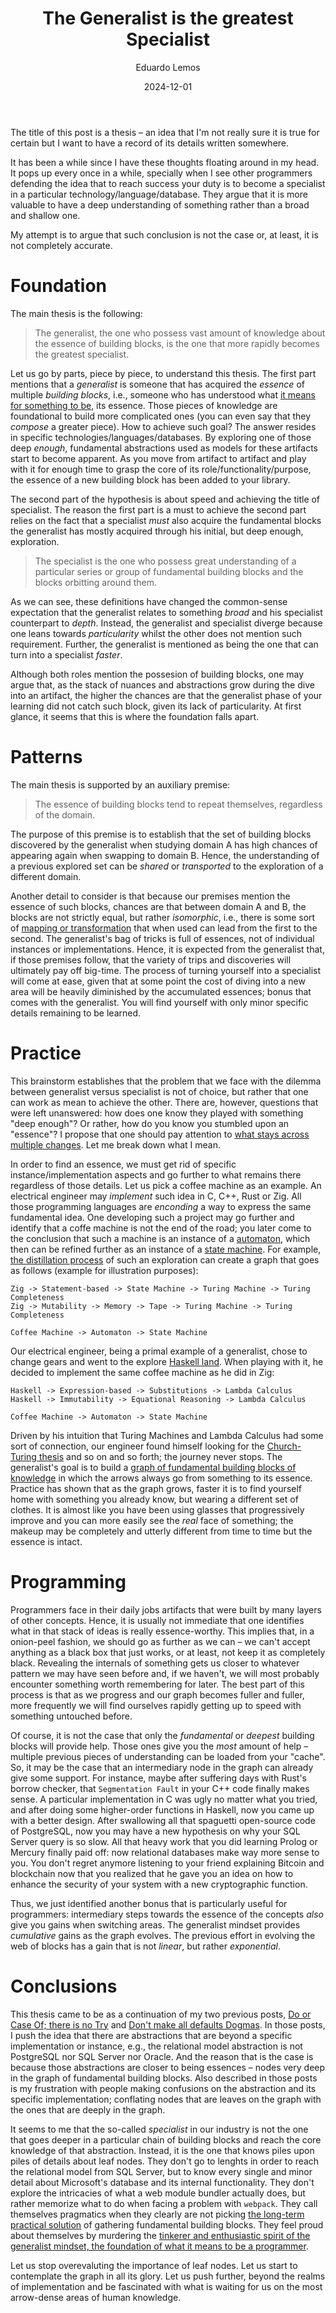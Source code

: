 #+hugo_base_dir: ../
#+hugo_tags: lesson

#+title: The Generalist is the greatest Specialist

#+date: 2024-12-01
#+author: Eduardo Lemos

The title of this post is a thesis -- an idea that I'm not really sure it is true for certain but I
want to have a record of its details written somewhere.

It has been a while since I have these thoughts floating around in my head. It pops up every once in
a while, specially when I see other programmers defending the idea that to reach success your duty is
to become a specialist in a particular technology/language/database. They argue that it is more valuable
to have a deep understanding of something rather than a broad and shallow one.

My attempt is to argue that such conclusion is not the case or, at least, it is not completely accurate.

* Foundation

The main thesis is the following:

#+BEGIN_QUOTE
The generalist, the one who possess vast amount of knowledge about the essence of building blocks, is the
one that more rapidly becomes the greatest specialist.
#+END_QUOTE

Let us go by parts, piece by piece, to understand this thesis. The first part mentions that a /generalist/ is someone that
has acquired the /essence/ of multiple /building blocks/, i.e., someone who has understood what [[https://marcosmagueta.com/blog/2024/method-worship/][it means for something to be]], its
essence. Those pieces of knowledge are foundational to build more complicated ones (you can even say that they /compose/ a greater piece).
How to achieve such goal? The answer resides in specific technologies/languages/databases. By exploring one of those deep /enough/, fundamental
abstractions used as models for these artifacts start to become apparent. As you move from artifact to artifact and play with it for enough time to grasp
the core of its role/functionality/purpose, the essence of a new building block has been added to your library.

The second part of the hypothesis is about speed and achieving the title of specialist. The reason the first part is a must to achieve the second part
relies on the fact that a specialist /must/ also acquire the fundamental blocks the generalist has mostly acquired through his initial, but deep enough, exploration.

#+BEGIN_QUOTE
The specialist is the one who possess great understanding of a particular series or group of fundamental building blocks and the blocks orbitting
around them.
#+END_QUOTE

As we can see, these definitions have changed the common-sense expectation that the generalist relates to something /broad/ and his specialist counterpart
to /depth/. Instead, the generalist and specialist diverge because one leans towards /particularity/ whilst the other does not mention such requirement. Further,
the generalist is mentioned as being the one that can turn into a specialist /faster/.

Although both roles mention the possesion of building blocks, one may argue that, as the stack of nuances and abstractions grow during the dive into an artifact, the
higher the chances are that the generalist phase of your learning did not catch such block, given its lack of particularity. At first glance, it seems that this is
where the foundation falls apart.

* Patterns

The main thesis is supported by an auxiliary premise:

#+BEGIN_QUOTE
The essence of building blocks tend to repeat themselves, regardless of the domain.
#+END_QUOTE

The purpose of this premise is to establish that the set of building blocks discovered by the generalist when studying domain A has high
chances of appearing again when swapping to domain B. Hence, the understanding of a previous explored set can be /shared/ or /transported/ to
the exploration of a different domain.

Another detail to consider is that because our premises mention the essence of such blocks, chances are that between domain A and B, the blocks are not
strictly equal, but rather /isomorphic/, i.e., there is some sort of [[https://en.wikipedia.org/wiki/Isomorphism][mapping or transformation]] that when used can lead from the first to the second. The generalist's bag
of tricks is full of essences, not of individual instances or implementations. Hence, it is expected from the generalist that, if those premises follow,
that the variety of trips and discoveries will ultimately pay off big-time. The process of turning yourself into a specialist will come at ease, given that at some point the cost
of diving into a new area will be heavily diminished by the accumulated essences; bonus that comes with the generalist. You will find yourself with only minor specific details
remaining to be learned.

* Practice

This brainstorm establishes that the problem that we face with the dilemma between generalist versus specialist is not of choice, but rather that one
can work as mean to achieve the other. There are, however, questions that were left unanswered: how does one know they played with something "deep enough"?
Or rather, how do you know you stumbled upon an "essence"? I propose that one should pay attention to [[https://marcosmagueta.com/blog/2024/method-worship/][what stays across multiple changes]]. Let me break
down what I mean.

In order to find an essence, we must get rid of specific instance/implementation aspects and go further to what remains there regardless of those details.
Let us pick a coffee machine as an example. An electrical engineer may /implement/ such idea in C, C++, Rust or Zig. All those programming languages are /enconding/
a way to express the same fundamental idea. One developing such a project may go further and identify that a coffe machine is not the end of the road; you later
come to the conclusion that such a machine is an instance of a [[https://en.wikipedia.org/wiki/Automaton][automaton]], which then can be refined further as an instance of a [[https://en.wikipedia.org/wiki/Abstract_state_machine][state machine]]. For example,
[[https://en.wikipedia.org/wiki/Distillation][the distillation process]] of such an exploration can create a graph that goes as follows (example for illustration purposes):

#+BEGIN_SRC text
Zig -> Statement-based -> State Machine -> Turing Machine -> Turing Completeness
Zig -> Mutability -> Memory -> Tape -> Turing Machine -> Turing Completeness

Coffee Machine -> Automaton -> State Machine
#+END_SRC

Our electrical engineer, being a primal example of a generalist, chose to change gears and went to the explore [[https://www.haskell.org/][Haskell land]]. When playing with it, he decided to
implement the same coffee machine as he did in Zig:

#+BEGIN_SRC text
Haskell -> Expression-based -> Substitutions -> Lambda Calculus
Haskell -> Immutability -> Equational Reasoning -> Lambda Calculus

Coffee Machine -> Automaton -> State Machine
#+END_SRC

Driven by his intuition that Turing Machines and Lambda Calculus had some sort of connection, our engineer found himself looking for the [[https://en.wikipedia.org/wiki/Church%E2%80%93Turing_thesis][Church-Turing thesis]] and so on
and so forth; the journey never stops. The generalist's goal is to build a [[https://en.wikipedia.org/wiki/Zettelkasten][graph of fundamental building blocks of knowledge]] in which the arrows always go from something
to its essence. Practice has shown that as the graph grows, faster it is to find yourself home with something you already know, but wearing a different set of clothes. It is
almost like you have been using glasses that progressively improve and you can more easily see the /real/ face of something; the makeup may be completely and utterly different
from time to time but the essence is intact.

* Programming

Programmers face in their daily jobs artifacts that were built by many layers of other concepts. Hence, it is usually not immediate that one identifies what in
that stack of ideas is really essence-worthy. This implies that, in a onion-peel fashion, we should go as further as we can -- we can't accept anything as a black box
that just works, or at least, not keep it as completely black. Revealing the internals of something gets us closer to whatever pattern we may have seen before
and, if we haven't, we will most probably encounter
something worth remembering for later. The best part of this process is that as we progress and our graph becomes fuller and fuller, more frequently we will find
ourselves rapidly getting up to speed with something untouched before.

Of course, it is not the case that only the /fundamental/ or /deepest/ building blocks will provide help. Those ones give you the /most/ amount of help -- multiple
previous pieces of understanding can be loaded from your "cache". So, it may be the case that an intermediary node in the graph can already give some support. For instance, maybe
after suffering days with Rust's borrow checker, that ~Segmentation Fault~ in your C++ code finally makes sense. A particular implementation in C was ugly no matter
what you tried, and after doing some higher-order functions in Haskell, now you came up with a better design. After swallowing all that spaguetti open-source code of PostgreSQL,
now you may have a new hypothesis on why your SQL Server query is so slow. All that heavy work that you did learning Prolog or Mercury finally paid off: now relational
databases make way more sense to you. You don't regret anymore listening to your friend explaining Bitcoin and blockchain now that you realized that
he gave you an idea on how to enhance the security of your system with a new cryptographic function.

Thus, we just identified another bonus that is particularly useful for programmers: intermediary steps towards the essence of the concepts /also/ give you gains when
switching areas. The generalist mindset provides /cumulative/ gains as the graph evolves. The previous effort in evolving the web of blocks has a gain that is not /linear/,
but rather /exponential/.

* Conclusions

This thesis came to be as a continuation of my two previous posts, [[file:../doorcaseof/][Do or Case Of; there is no Try]] and [[file:../defaultsarenotdogmas/][Don't make all defaults Dogmas]]. In those posts, I push the idea
that there are abstractions that are beyond a specific implementation or instance, e.g., the relational model abstraction is not PostgreSQL nor SQL Server nor Oracle. And the reason
that is the case is because those abstractions are closer to being essences -- nodes very deep in the graph of fundamental building blocks. Also described in those posts is
my frustration with people making confusions on the abstraction and its specific implementation; conflating nodes that are leaves on the graph with the ones that are deeply in the
graph.

It seems to me that the so-called /specialist/ in our industry is not the one that goes deeper in a particular chain of building blocks and reach the core knowledge of that abstraction. Instead,
it is the one that knows piles upon piles of details about leaf nodes. They don't go to lenghts in order to reach the relational model from SQL Server, but to know every single and
minor detail about Microsoft's database and its internal functionality. They don't explore the intricacies of what a web module bundler actually does, but rather memorize
what to do when facing a problem with ~webpack~. They call themselves pragmatics when they clearly are not picking [[file:../pragmatism/][the long-term practical solution]] of gathering fundamental
building blocks. They feel proud about themselves by murdering the [[file:../beyondhackers/][tinkerer and enthusiastic spirit of the generalist mindset, the foundation of what it means to be a programmer]].

Let us stop overevaluting the importance of leaf nodes. Let us start to contemplate the graph in all its glory. Let us push further,
beyond the realms of implementation and be fascinated with what is waiting for us on the most arrow-dense areas of human knowledge. 
